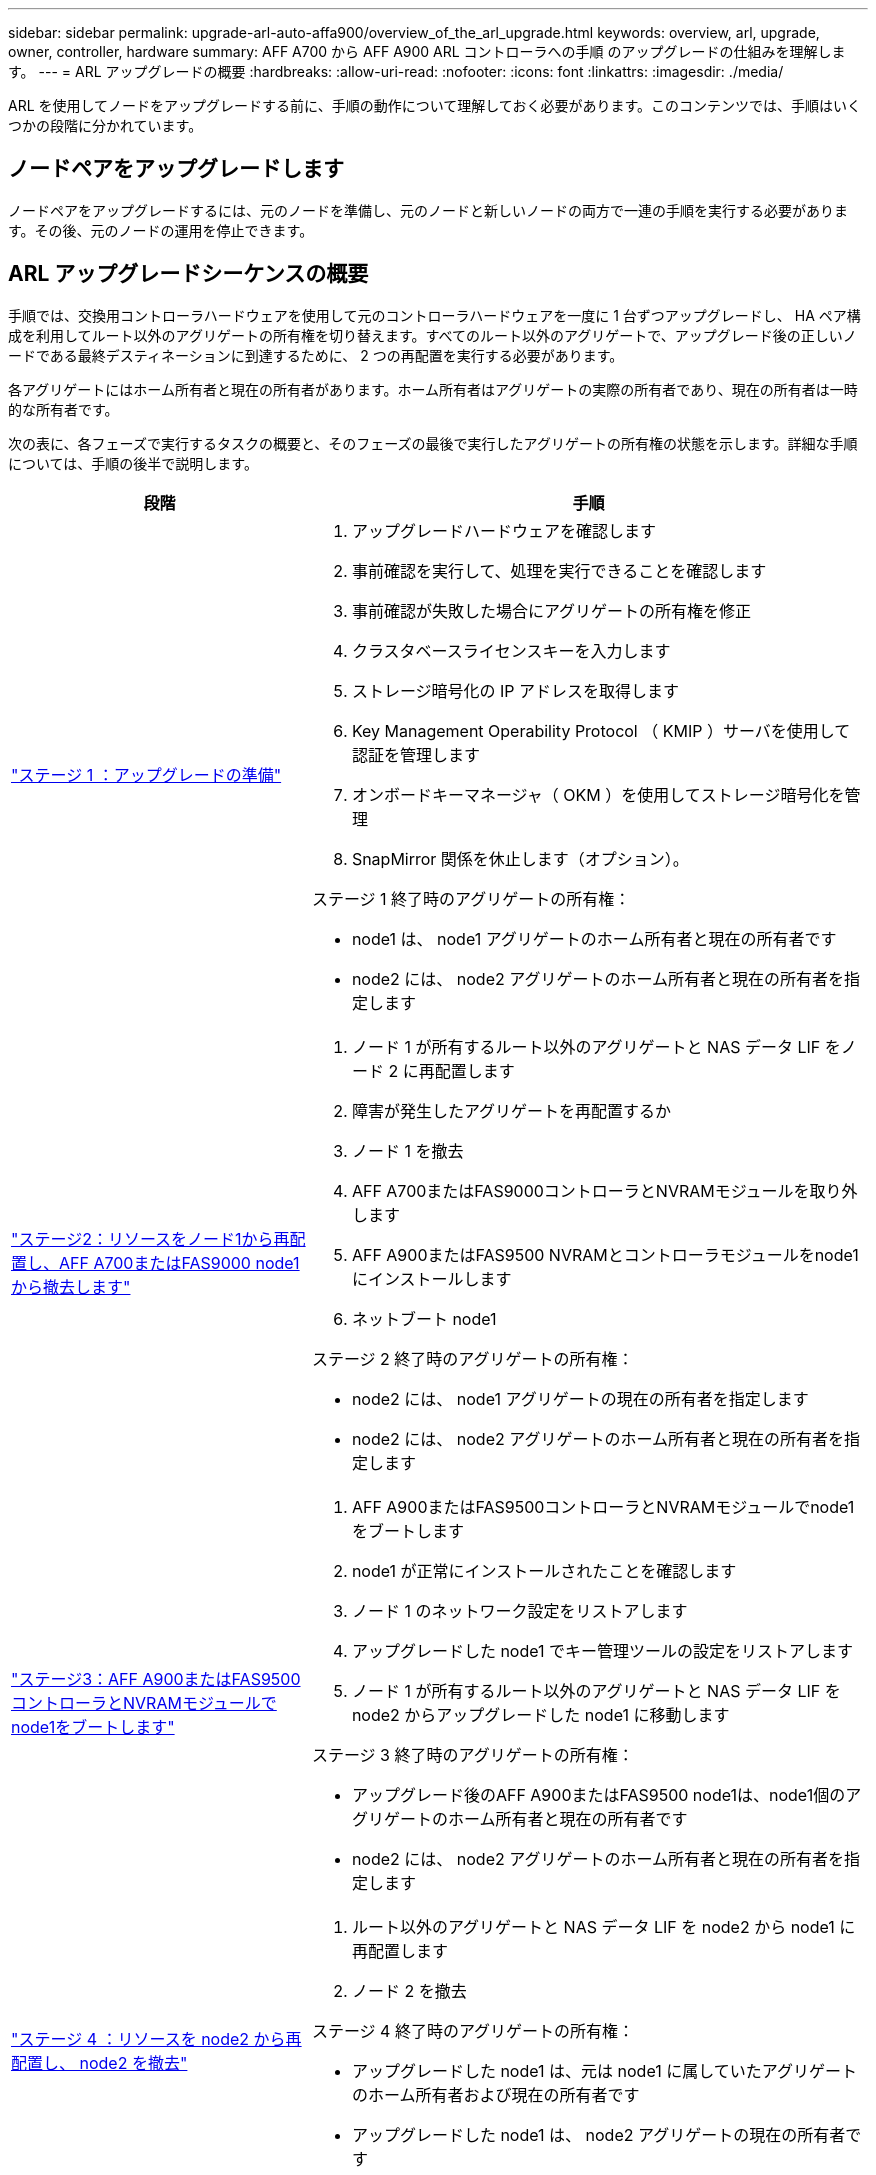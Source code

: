 ---
sidebar: sidebar 
permalink: upgrade-arl-auto-affa900/overview_of_the_arl_upgrade.html 
keywords: overview, arl, upgrade, owner, controller, hardware 
summary: AFF A700 から AFF A900 ARL コントローラへの手順 のアップグレードの仕組みを理解します。 
---
= ARL アップグレードの概要
:hardbreaks:
:allow-uri-read: 
:nofooter: 
:icons: font
:linkattrs: 
:imagesdir: ./media/


[role="lead"]
ARL を使用してノードをアップグレードする前に、手順の動作について理解しておく必要があります。このコンテンツでは、手順はいくつかの段階に分かれています。



== ノードペアをアップグレードします

ノードペアをアップグレードするには、元のノードを準備し、元のノードと新しいノードの両方で一連の手順を実行する必要があります。その後、元のノードの運用を停止できます。



== ARL アップグレードシーケンスの概要

手順では、交換用コントローラハードウェアを使用して元のコントローラハードウェアを一度に 1 台ずつアップグレードし、 HA ペア構成を利用してルート以外のアグリゲートの所有権を切り替えます。すべてのルート以外のアグリゲートで、アップグレード後の正しいノードである最終デスティネーションに到達するために、 2 つの再配置を実行する必要があります。

各アグリゲートにはホーム所有者と現在の所有者があります。ホーム所有者はアグリゲートの実際の所有者であり、現在の所有者は一時的な所有者です。

次の表に、各フェーズで実行するタスクの概要と、そのフェーズの最後で実行したアグリゲートの所有権の状態を示します。詳細な手順については、手順の後半で説明します。

[cols="35,65"]
|===
| 段階 | 手順 


| link:verify_upgrade_hardware.html["ステージ 1 ：アップグレードの準備"]  a| 
. アップグレードハードウェアを確認します
. 事前確認を実行して、処理を実行できることを確認します
. 事前確認が失敗した場合にアグリゲートの所有権を修正
. クラスタベースライセンスキーを入力します
. ストレージ暗号化の IP アドレスを取得します
. Key Management Operability Protocol （ KMIP ）サーバを使用して認証を管理します
. オンボードキーマネージャ（ OKM ）を使用してストレージ暗号化を管理
. SnapMirror 関係を休止します（オプション）。


ステージ 1 終了時のアグリゲートの所有権：

* node1 は、 node1 アグリゲートのホーム所有者と現在の所有者です
* node2 には、 node2 アグリゲートのホーム所有者と現在の所有者を指定します




| link:relocate_non_root_aggr_and_nas_data_lifs_node1_node2.html["ステージ2：リソースをノード1から再配置し、AFF A700またはFAS9000 node1から撤去します"]  a| 
. ノード 1 が所有するルート以外のアグリゲートと NAS データ LIF をノード 2 に再配置します
. 障害が発生したアグリゲートを再配置するか
. ノード 1 を撤去
. AFF A700またはFAS9000コントローラとNVRAMモジュールを取り外します
. AFF A900またはFAS9500 NVRAMとコントローラモジュールをnode1にインストールします
. ネットブート node1


ステージ 2 終了時のアグリゲートの所有権：

* node2 には、 node1 アグリゲートの現在の所有者を指定します
* node2 には、 node2 アグリゲートのホーム所有者と現在の所有者を指定します




| link:boot_node1_with_a900_controller_and_nvs.html["ステージ3：AFF A900またはFAS9500コントローラとNVRAMモジュールでnode1をブートします"]  a| 
. AFF A900またはFAS9500コントローラとNVRAMモジュールでnode1をブートします
. node1 が正常にインストールされたことを確認します
. ノード 1 のネットワーク設定をリストアします
. アップグレードした node1 でキー管理ツールの設定をリストアします
. ノード 1 が所有するルート以外のアグリゲートと NAS データ LIF を node2 からアップグレードした node1 に移動します


ステージ 3 終了時のアグリゲートの所有権：

* アップグレード後のAFF A900またはFAS9500 node1は、node1個のアグリゲートのホーム所有者と現在の所有者です
* node2 には、 node2 アグリゲートのホーム所有者と現在の所有者を指定します




| link:relocate_non_root_aggr_nas_lifs_from_node2_to_node1.html["ステージ 4 ：リソースを node2 から再配置し、 node2 を撤去"]  a| 
. ルート以外のアグリゲートと NAS データ LIF を node2 から node1 に再配置します
. ノード 2 を撤去


ステージ 4 終了時のアグリゲートの所有権：

* アップグレードした node1 は、元は node1 に属していたアグリゲートのホーム所有者および現在の所有者です
* アップグレードした node1 は、 node2 アグリゲートの現在の所有者です




| link:install_a900_nvs_and_controller_on_node2.html["ステージ5：AFF A900またはFAS9500 NVRAMとコントローラモジュールをnode2にインストールします"]  a| 
. AFF A900またはFAS9500 NVRAMとコントローラモジュールをnode2にインストールします
. ネットブート node2


ステージ 5 終了時のアグリゲートの所有権：

* アップグレードしたnode1は、最初にnode1に属していたアグリゲートのホーム所有者および現在の所有者です。
* アップグレードされた node2 は、元々 node2 に属していたアグリゲートのホーム所有者と現在の所有者です。




| link:boot_node2_with_a900_controller_and_nvs.html["ステージ6：AFF A900またはFAS9500コントローラとNVRAMモジュールでnode2をブートします"]  a| 
. AFF A900またはFAS9500コントローラとNVRAMモジュールでnode2をブートします
. node2 が正しくインストールされていることを確認します
. node2 のネットワーク設定をリストアします
. ルート以外のアグリゲートと NAS データ LIF を node2 に戻します




| link:ensure_new_controllers_are_set_up_correctly.html["ステージ 7 ：アップグレードを完了する"]  a| 
. 新しいコントローラが正しくセットアップされていることを確認します
. 新しいコントローラモジュールで Storage Encryption をセットアップします
. 新しいコントローラモジュールで NetApp Volume Encryption をセットアップします。
. 古いシステムの運用を停止
. NetApp SnapMirror 処理を再開します


|===